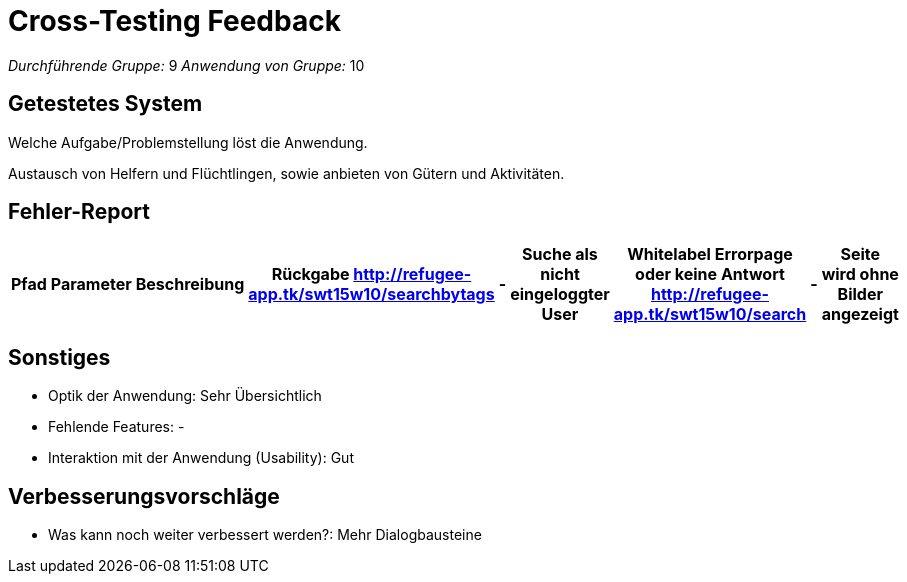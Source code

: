 ﻿= Cross-Testing Feedback

__Durchführende Gruppe:__ 9
__Anwendung von Gruppe:__ 10

== Getestetes System
Welche Aufgabe/Problemstellung löst die Anwendung.

Austausch von Helfern und Flüchtlingen, sowie anbieten von Gütern und Aktivitäten.

== Fehler-Report
// See http://asciidoctor.org/docs/user-manual/#tables
[options="header"]
|===
|Pfad |Parameter |Beschreibung |Rückgabe
http://refugee-app.tk/swt15w10/searchbytags 	| - | Suche als nicht eingeloggter User 	| Whitelabel Errorpage oder keine Antwort
http://refugee-app.tk/swt15w10/search		| - | Seite wird ohne Bilder angezeigt		| 
| … | … | … | … |
|===

== Sonstiges
* Optik der Anwendung: Sehr Übersichtlich
* Fehlende Features: -
* Interaktion mit der Anwendung (Usability): Gut

== Verbesserungsvorschläge
* Was kann noch weiter verbessert werden?: Mehr Dialogbausteine
